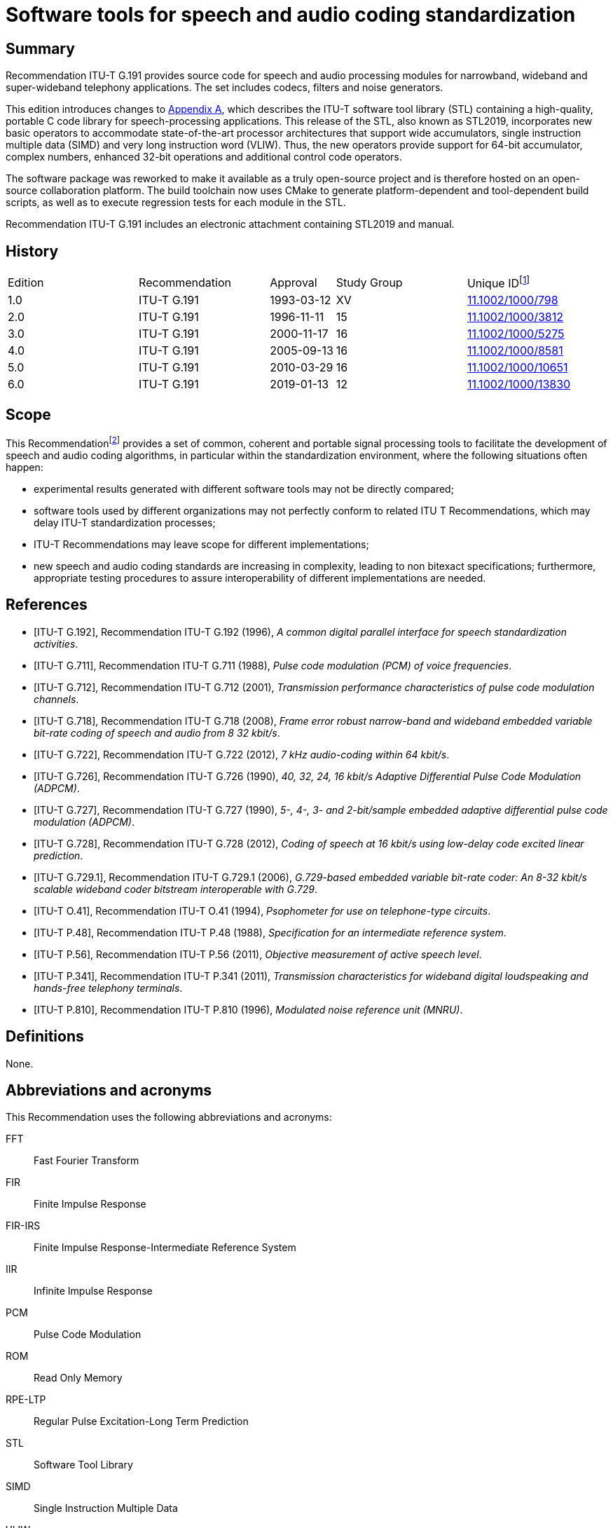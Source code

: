 = Software tools for speech and audio coding standardization
:bureau: T
:docnumber: G.191
:series: G: Transmission Systems and Media, Digital Systems and Networks
:series1: International telephone connections and circuits
:series2: Software tools for transmission systems
:published-date: 2019-01
:status: in-force
:doctype: recommendation
:keywords: DSP operators, filters, MNRU, open source, reverb, STL2019, G.711, G.722, G.726, G.728, sv56
:imagesdir: images
:docfile: G.191.adoc
:mn-document-class: itu
:mn-output-extensions: xml,html,doc,pdf,rxl
:local-cache-only:
:data-uri-image:
:section-refsig: Clause
:xrefstyle: short


[abstract]
== Summary
Recommendation ITU-T G.191 provides source code for speech and audio processing modules for narrowband, wideband and super-wideband telephony applications. The set includes codecs, filters and noise generators.

This edition introduces changes to <<annexA>>, which describes the ITU-T software tool library (STL) containing a high-quality, portable C code library for speech-processing applications. This release of the STL, also known as STL2019, incorporates new basic operators to accommodate state-of-the-art processor architectures that support wide accumulators, single instruction multiple data (SIMD) and very long instruction word (VLIW). Thus, the new operators provide support for 64-bit accumulator, complex numbers, enhanced 32-bit operations and additional control code operators.

The software package was reworked to make it available as a truly open-source project and is therefore hosted on an open-source collaboration platform. The build toolchain now uses CMake to generate platform-dependent and tool-dependent build scripts, as well as to execute regression tests for each module in the STL.

Recommendation ITU-T G.191 includes an electronic attachment containing STL2019 and manual.


[preface]
== History
[%unnumbered,cols="2,2,1,^2,^2"]
|===
^.^| Edition ^.^| Recommendation ^.^| Approval ^.^| Study Group ^.^|
Unique ID{blank}footnote:[To access the Recommendation, type the URL http://handle.itu.int/ in the address field of your web browser, followed by the Recommendation's unique ID. For example, http://handle.itu.int/11.1002/1000/11830-en[].]

^.^|1.0 <.<|ITU-T G.191 ^.^|1993-03-12 ^.^|XV <.<|link:http://handle.itu.int/11.1002/1000/798[11.1002/1000/798]

^.^|2.0 <.<|ITU-T G.191 ^.^|1996-11-11 ^.^|15 <.<|link:http://handle.itu.int/11.1002/1000/3812[11.1002/1000/3812]

^.^|3.0 <.<|ITU-T G.191 ^.^|2000-11-17 ^.^|16 <.<|link:http://handle.itu.int/11.1002/1000/5275[11.1002/1000/5275]

^.^|4.0 <.<|ITU-T G.191 ^.^|2005-09-13 ^.^|16 <.<|link:http://handle.itu.int/11.1002/1000/8581[11.1002/1000/8581]

^.^|5.0 <.<|ITU-T G.191 ^.^|2010-03-29 ^.^|16 <.<|link:http://handle.itu.int/11.1002/1000/10651[11.1002/1000/10651]

^.^|6.0 <.<|ITU-T G.191 ^.^|2019-01-13 ^.^|12 <.<|link:http://handle.itu.int/11.1002/1000/13830[11.1002/1000/13830]
|===


== Scope
This Recommendation{blank}footnote:[This Recommendation includes an electronic attachment containing STL2019 and manual.] provides a set of common, coherent and portable signal processing tools to facilitate the development of speech and audio coding algorithms, in particular within the standardization environment, where the following situations often happen:

* experimental results generated with different software tools may not be directly compared;
* software tools used by different organizations may not perfectly conform to related ITU T Recommendations, which may delay ITU-T standardization processes;
* ITU-T Recommendations may leave scope for different implementations;
* new speech and audio coding standards are increasing in complexity, leading to non bitexact specifications; furthermore, appropriate testing procedures to assure interoperability of different implementations are needed.


[bibliography]
== References

* [[[ITU-T_G.192,ITU-T G.192]]], Recommendation ITU-T G.192 (1996), _A common digital parallel interface for speech standardization activities_.

* [[[ITU-T_G.711,ITU-T G.711]]], Recommendation ITU-T G.711 (1988), _Pulse code modulation (PCM) of voice frequencies_.

* [[[ITU-T_G.712,ITU-T G.712]]], Recommendation ITU-T G.712 (2001), _Transmission performance characteristics of pulse code modulation channels_.

* [[[ITU-T_G.718,ITU-T G.718]]], Recommendation ITU-T G.718 (2008), _Frame error robust narrow-band and wideband embedded variable bit-rate coding of speech and audio from 8 32 kbit/s_.

* [[[ITU-T_G.722,ITU-T G.722]]], Recommendation ITU-T G.722 (2012), _7 kHz audio-coding within 64 kbit/s_.

* [[[ITU-T_G.726,ITU-T G.726]]], Recommendation ITU-T G.726 (1990), _40, 32, 24, 16 kbit/s Adaptive Differential Pulse Code Modulation (ADPCM)_.

* [[[ITU-T_G.727,ITU-T G.727]]], Recommendation ITU-T G.727 (1990), _5-, 4-, 3- and 2-bit/sample embedded adaptive differential pulse code modulation (ADPCM)_.

* [[[ITU-T_G.728,ITU-T G.728]]], Recommendation ITU-T G.728 (2012), _Coding of speech at 16 kbit/s using low-delay code excited linear prediction_.

* [[[ITU-T_G.729.1,ITU-T G.729.1]]], Recommendation ITU-T G.729.1 (2006), _G.729-based embedded variable bit-rate coder: An 8-32 kbit/s scalable wideband coder bitstream interoperable with G.729_.

* [[[ITU-T_O.41,ITU-T O.41]]], Recommendation ITU-T O.41 (1994), _Psophometer for use on telephone-type circuits_.

* [[[ITU-T_P.48,ITU-T P.48]]], Recommendation ITU-T P.48 (1988), _Specification for an intermediate reference system_.

* [[[ITU-T_P.56,ITU-T P.56]]], Recommendation ITU-T P.56 (2011), _Objective measurement of active speech level_.

* [[[ITU-T_P.341,ITU-T P.341]]], Recommendation ITU-T P.341 (2011), _Transmission characteristics for wideband digital loudspeaking and hands-free telephony terminals_.

* [[[ITU-T_P.810,ITU-T P.810]]], Recommendation ITU-T P.810 (1996), _Modulated noise reference unit (MNRU)_.



== Definitions
None.

== Abbreviations and acronyms
This Recommendation uses the following abbreviations and acronyms:

FFT:: Fast Fourier Transform
FIR:: Finite Impulse Response
FIR-IRS:: Finite Impulse Response-Intermediate Reference System
IIR:: Infinite Impulse Response
PCM:: Pulse Code Modulation
ROM:: Read Only Memory
RPE-LTP:: Regular Pulse Excitation-Long Term Prediction
STL:: Software Tool Library
SIMD:: Single Instruction Multiple Data
VLIW:: Very Long Instruction Word

== Conventions
None.

== Software tools
To clarify the use of the set of software tools arranged as a software tool library (STL), ITU-T makes the following recommendations:

. The software tools specified in <<annexA>> should be used as building modules of signal processing blocks to be used in the process of generation of ITU-T Recommendations, particularly those concerned with speech and audio coding algorithms.
. Some of the tools shall be used in procedures for the verification of interoperability of ITU T standards, mainly of speech and audio coding algorithms whose description is in terms of non-bitexact specifications.
. The use of these modules should be made strictly in accordance with the technical instructions of their attached documentation, and should respect the following terms.

The software tools are maintained on an open-source collaboration platform <<b-STLgit>>. The build toolchain is implemented using the CMake framework <<b-CMake>> to generate build scripts crafted for the target platform and to execute regression tests for each module in the STL.

== License and copyright
The modules in the ITU-T STL are free software; they can be redistributed or modified under the terms of <<annexB>>; this applies to any of the versions of the modules in the STL.

The STL has been carefully tested and it is believed that both the modules and the example programs on their usage conform to their description documents. Nevertheless, the ITU-T STL is provided "as is", in the hope that it will be useful, but without any warranty.

The STL is intended to help the scientific community to achieve new standards in telecommunications more efficiently, and for such must not be sold, entirely or in parts. The original developers, except where otherwise noted, retain ownership of their copyright, and allow their use under the terms and conditions of <<annexB>>.


[[annexA]]
[appendix,obligation=normative]
== List of software tools available
This annex contains a list with a short description of the software tools available in the ITU-T Software Tool Library (STL). The 2019 release is referred to in the associated documentation as STL2019. All the routines in the modules are written in C.

=== Example programs available
Associated header file: `ugstdemo.h`

The following programs are examples of the use of the modules.


`g711demo.c`:: on the use of the ITU T G.711 module.

`g726demo.c`:: on the use of the ITU T G.726 module.

`g727demo.c`:: on the use of the ITU T G.727 module

`g722demo.c`:: on the use of the ITU T G.722 module.

`g728enc.c`:: on the use of the ITU T G.728 floating-point encoder.

`g728dec.c`:: on the use of the ITU T G.728 floating-point decoder.

`g728fpenc.c`:: on the use of the ITU T G.728 fixed-point encoder.

`g728fpdec.c`:: on the use of the ITU T G.728 fixed-point decoder.

`rpedemo.c`:: on the use of the full-rate GSM 06.10 speech codec module.

`sv56demo.c`:: on the use of the speech voltmeter module, and also the gain/loss routine.

`eiddemo.c`:: on the use of the error insertion device for bit error insertion and frame erasure.

`eid-ev.c`:: on the use of the error insertion device for bit error insertion for layered bitstreams, which can be used to apply errors to individual layers in layered bitstreams, such as those specified in <<ITU-T_G.718>> or <<ITU-T_G.729.1>>.

`gen-patt.c`:: on the use of generating bit error pattern files for error insertion in serial bitstream encoded files that comply with <<ITU-T_G.192>>.

`gen_rate_profile.c`:: on the use of the fast switching rate profile generation tool.

`firdemo.c`:: on the use of the finite impulse response (FIR) high-quality low-pass and band-pass filters and of the finite impulse response-intermediate reference system (FIR-IRS) filters, associated with the rate change module.

`pcmdemo.c`:: on the use of the ITU T G.712 [standard pulse code modulation (PCM)] infinite impulse response (IIR) filters, associated with the rate change module.

`filter.c`:: on the use of both the IIR and the FIR filters available in the rate change module.

`mnrudemo.c`:: on the use of the narrow-band and wideband modulated noise reference unity (ITU T P.810) module.

`spdemo.c`:: on the use of the serialization and parallelization routines of the utility module.

`g711iplc.c`:: on the use of the packet loss concealment module of Appendix I of <<ITU-T_G.711>>.

`reverb.c`:: on the use of the reverberation module.

`truncate.c`:: on the use of the bitstream truncation module.

`freqresp.c`:: on the use of the frequency response computation tool.

`stereoop.c`:: on the use of stereo file operations.

NOTE: The module for the basic operators does not have a demo program, but it is supplemented by two tools: one to evaluate program read only memory (ROM) complexity for fixed-point code (`basop_cnt.c`), and another to evaluate complexity (including program ROM) of floating-point implementations (`flc_example.c`). Both reside in the basic operator module.


=== Rate change module with finite impulse response routines

[align=left]
Name: `firflt.c` +
Associated header file: `firflt.h` +
The functions included are as follows.

`delta_sm_16khz_init`:: initialize 16 kHz 1:1 Δ~SM~ weighting filter.

`hq_down_2_to_1_init`:: initialize 2:1 low-pass down-sampling filter.

`hq_down_3_to_1_init`:: initialize 3:1 low-pass down-sampling filter.

`hq_up_1_to_2_init`:: initialize 1:2 low-pass up-sampling filter.

`hq_up_1_to_3_init`:: initialize 1:3 low-pass up-sampling filter.

`irs_8khz_init`:: initialize 8-kHz ITU-T P.48 IRS weighting filter.

`irs_16khz_init`:: initialize 16-kHz ITU-T P.48 IRS weighting filter.

`linear_phase_pb_2_to_1_init`:: initialize 2:1 bandpass down-sampling filter.

`linear_phase_pb_1_to_2_init`:: initialize 1:2 bandpass up-sampling filter.

`linear_phase_pb_1_to_1_init`:: initialize 1:1 bandpass filter.

`mod_irs_16khz_init`:: initialize 16-kHz send-side modified IRS weighting filter.

`mod_irs_48khz_init`:: initialize 48-kHz send-side modified IRS weighting filter.

`psophometric_8khz_init`:: initialize 1:1 ITU T O.41 psophometric weighting filter.

`p341_16khz_init`:: initialize 1:1 ITU T P.341 send-part weighting filter for data sampled at 16 kHz.

`rx_mod_irs_16khz_init`:: initialize 16-kHz modified IRS receive-side weighting filter.

`rx_mod_irs_8khz_init`:: initialize 8-kHz modified IRS receive-side weighting filter.

`tia_irs_8khz_init`:: initialize 8-kHz IRS weighting filter using the TIA coefficients.

`ht_irs_16khz_init`:: initialize 16-kHz IRS weighting filter with a half-tilt inclination within the ITU T P.48 mask.
`msin_16khz_init`:: initialize mobile station weighting filter.
`bp5k_16khz_init`:: initialize 50-Hz to 5-kHz-bandpass filter (16 kHz sampling).
`bp100_5k_16khz_init`:: initialize a 100-Hz to 5-kHz-bandpass filter (16-kHz sampling).
`bp14k_32khz_init`:: initialize a 50-Hz to 14-kHz-bandpass filter (32-kHz sampling).
`bp20k_48khz_init`:: initialize a 20-Hz to 20-kHz-bandpass filter (48-kHz sampling).
`LP1p5_48kHz_init`:: initialize a low-pass filter with a cut-off frequency of 1.5 kHz (48-kHz sampling).
`LP35_48kHz_init`:: initialize a low-pass filter with a cut-off frequency of 3.5 kHz (48-kHz sampling).
`LP7_48kHz_init`:: initialize a low-pass filter with a cut-off frequency of 7 kHz (48-kHz sampling).
`LP10_48kHz_init`:: initialize a low-pass filter with a cut-off frequency of 10 kHz (48-kHz sampling).
`LP12_48kHz_init`:: initialize a low-pass filter with a cut-off frequency of 12 kHz at (48-kHz sampling).
`LP14_48kHz_init`:: initialize a low-pass filter with a cut-off frequency of 14 kHz at 48-kHz sampling).
`LP20_48kHz_init`:: initialize a low-pass filter with a cut-off frequency of 20 kHz (48-kHz sampling).
`hq_kernel`:: FIR filtering function.
`hq_reset`:: clear state variables.
`hq_free`:: deallocate FIR-filter memory.

=== Rate change module with infinite impulse response routines

[align=left]
Name: `iirflt.c` +
Associated header file: `iirflt.h` +
The functions included are as follows.

`stdpcm_kernel`:: parallel-form IIR kernel filtering routine.
`stdpcm_16khz_init`:: initialization of a parallel-form IIR standard PCM filter for input and output data at 16 kHz.
`stdpcm_1_to_2_init`:: as "stdpcm_16khz_init( )", but needs input with sampling frequency of 8 kHz and returns data at 16 kHz.
`stdpcm_2_to_1_init`:: as "stdpcm_16khz_init( )", but needs input with sampling frequency of 16 kHz and returns data at 8 kHz.
`stdpcm_reset`:: clear state variables (needed only if another signal should be processed with the same filter) for a parallel-form structure.
`stdpcm_free`:: deallocate filter memory for a parallel-form state variable structure.
`cascade_iir_kernel`:: cascade-form IIR filtering routine.
`iir_G712_8khz`:: initialization of a cascade-form IIR standard PCM filter for data sampled at 8 kHz.
`iir_irs_8khz_init`:: initialization of a cascade-form IIR ITU-T P.48 IRS filter for data sampled at 8 kHz.
`iir_casc_1p_3_to_1_init`:: initialization of a cascade-form IIR low-pass filter for asynchronization filtering of data and downsampling by a factor of 3:1.
`iir_casc_1p_1_to_3_init`:: initialization of a cascade-form IIR low-pass filter for asynchronization filtering of data and upsampling by a factor of 3:1.
`cascade_iir_reset`:: clear state variables (needed only if another signal should be processed with the same filter) for a cascade-form structure.
`cascade_iir_free`:: deallocate filter memory for a cascade-form state variable structure.
`direct_iir_kernel`:: direct-form IIR filtering routine.
`iir_dir_dc_removal_init`:: Initialize a direct-form IIR filter structure for a 1:1 DC removal filtering.
`direct_reset`:: clear state variables (needed only if another signal should be processed with the same filter) for a direct-form structure.
`direct_iir_free`:: deallocate filter memory for a direct-form state variable structure.


=== Error insertion module

[align=left]
Name: `eid.c` +
Associated header file: `eid.h` +
The functions included are as follows.

`1_eid`:: initializes the error pattern generator (for single-bit errors, burst bit-errors or single frame erasures).
`open_burst_eid`:: initializes the burst frame erasure pattern generator.
`reset_burst_eid`:: reinitializes the burst frame erasure pattern generator.
`BER_generator`:: generates a bit error sequence with properties defined by "open_eid".
`FER_generator_random`:: generates a random frame erasure sequence with properties, defined by "open_eid".
`FER_generator_burst`:: generates a burst frame erasure sequence with properties, defined by "open_burst_eid".
`BER_insertion`:: modifies the input data bits according to the error pattern, stored in a buffer.
`FER_module`:: frame erasure module.
`close_eid`:: frees memory allocated to the EID state variable buffer.

=== ITU-T G.711 module

[align=left]
Name: `g711.c` +
Associated header file: `g711.h` +
The functions included are as follows.

`alaw_compress`:: compands one vector of linear PCM samples to A-law; uses 13 most significant bits (MSBs) from input and 8 least significant bits (LSBs) on output.
`alaw_expand`:: expands one vector of A-law samples to linear PCM; uses 8 LSBs from input and 13 MSBs on output.
`ulaw_compress`:: compands one vector of linear PCM samples to µ-law; uses 14 MSBs from input and 8 LSBs on output.
`ulaw_expand`:: expands one vector of µ-law samples to linear PCM; uses 8 LSBs from input and 14 MSBs on output.


=== Packet loss concealment module of Appendix I of [ITU-T G.711]

[align=left]
Name: `lowcfe.c` +
Associated header file: `lowcfe.h` +
The functions included are as follows.

`g711plc_construct`:: LowcFE Constructor.
`g711plc_dofe`:: generate the synthetic signal.
`g711plc_addtohistory`:: a good frame was received and decoded, add the frame to history buffer.

=== ITU-T G.726 module

[align=left]
Name: `g726.c` +
Associated header file: `g726.h` +
The functions included are as follows.

`G726_encode`:: ITU T G.726 encoder at 40, 32, 24 and 16 kbit/s.
`G726_decode`:: ITU T G.726 decoder at 40, 32, 24 and 16 kbit/s.

=== Modulated noise reference unit module

[align=left]
Name: `mnru.c` +
Associated header file: `mnru.h` +
The functions included are as follows.

`MNRU_process`:: module for addition of modulated noise to a vector of samples, according to <<ITU-T_P.810>>, for both the narrow- and wideband models.

=== Speech voltmeter module

[align=left]
Name: `sv-p56.c` +
Associated header file: `sv-p56.h` +
The functions included are as follows.

`init_speech_voltmeter`:: initializes a speech voltmeter state variable.
`speech_voltmeter`:: measurement of the active speech level of data in a buffer according to <<ITU-T_P.56>>.

=== Module with Users' Group on Software Tools utilities

[align=left]
Name: `ugst-utl.c` +
Associated header file: `ugst-utl.h` +
The functions included are as follows.

`scale`:: gain/loss insertion algorithm.
`sh2fl_16bit`:: conversion of two's complement, 16-bit integer to floating point.
`sh2fl_15bit`:: conversion of two's complement, 15-bit integer to floating point.
`sh2fl_14bit`:: conversion of two's complement, 14-bit integer to floating point.
`sh2fl_13bit`:: conversion of two's complement, 13-bit integer to floating point.
`sh2fl_12bit`:: conversion of two's complement, 12-bit integer to floating point.
`sh2fl`:: generic function for conversion from integer to floating point.
`sh2fl_alt`:: alternate (faster) implementation of sh2fl, with compulsory range conversion.
`fl2sh_16bit`:: conversion of floating point data to two's complement, 16-bit integer.
`fl2sh_15bit`:: conversion of floating point data to two's complement, 15-bit integer.
`fl2sh_14bit`:: conversion of floating point data to two's complement, 14-bit integer.
`fl2sh_13bit`:: conversion of floating point data to two's complement, 13-bit integer.
`fl2sh_12bit`:: conversion of floating point data to two's complement, 12-bit integer.
`fl2sh`:: generic function for conversion from floating point to integer.
`serialize_left_justified`:: serialization for left-justified data.
`serialize_right_justified`:: serialization for right-justified data.
`parallelize_left_justified`:: parallelization for left-justified data.
`parallelize_right_justified`:: parallelization for right-justified data.

=== ITU-T G.722 module

[align=left]
Name: `g722.c` +
Associated header file: `g722.h` +
The functions included are as follows.

`G722_encode`:: ITU T G.722 wideband speech encoder at 64 kbit/s.
`G722_decode`:: ITU T G.722 wideband speech decoder at 64, 56 and 48 kbit/s.
`g722_reset_encoder`:: initialization of the ITU T G.722 encoder state variable.
`g722_reset_decoder`:: initialization of the ITU T G.722 decoder state variable.

=== RPE-LTP module

[align=left]
Name: `rpeltp.c` +
Associated header file: `rpeltp.h` +
The functions included are as follows.

`rpeltp_encode`:: GSM 06.10 full-rate regular pulse excitation-long term prediction (RPE-LTP) speech encoder at 13 kbit/s.
`rpeltp_decode`:: GSM 06.10 full-rate RPE-LTP speech decoder at 13 kbit/s.
`rpeltp_init`:: initialize memory for the RPE-LTP state variables.
`rpeltp_delete`:: release memory previously allocated for the RPE-LTP state variables.

=== ITU-T G.727 module

[align=left]
Name: `g727.c` +
Associated header file: `g727.h` +
The functions included are as follows.

`G727_encode`:: ITU T G.727 encoder at 40, 32, 24 and 16 kbit/s.
`G727_decode`:: ITU T G.727 decoder at 40, 32, 24 and 16 kbit/s.


=== Basic operators

==== Basic operators that use 16-bit registers/accumulators

[align=left]
Name: `basop32.c`, `enh1632.c` +
Associated header file: `stl.h`, `basop32.h`, `enh1632.h`

Variable definitions:

* v1, v2: 16-bit variables

[align=left]
`add(v1, v2)`:: Performs the addition (v1+v2) with overflow control and saturation; the 16-bit result is set at +32767 when overflow occurs or at -32768 when underflow occurs.
`sub(v1, v2)`:: Performs the subtraction (v1-v2) with overflow control and saturation; the 16-bit result is set at +32767 when overflow occurs or at -32768 when underflow occurs.
`abs_s(v1)`:: Absolute value of v1. If v1 is -32768, returns 32767.
`shl(v1, v2)`:: Arithmetically shifts the 16-bit input v1 left by v2 positions. Zero fills the v2 LSB of the result. If v2 is negative, arithmetically shifts v1 right by -v2 with sign extension. Saturates the result in case of underflows or overflows.
`shr(v1, v2)`:: Arithmetically shifts the 16-bit input v1 right v2 positions with sign extension. If v2 is negative, arithmetically shifts v1 left by -v2 and zero fills the -v2 LSB of the result:
+
--
[align=left]
`shr(v1, v2) = shl(v1, -v2)` +
Saturates the result in case of underflows or overflows.
--
`negate(v1)`:: Negates v1 with saturation, saturate in the case when input is -32768:
+
`negate(v1) = sub(0, v1)`
`s_max(v1, v2)`:: Compares two 16-bit variables v1 and v2 and returns the maximum value.
`s_min(v1, v2)`:: Compares two 16-bit variables v1 and v2 and returns the minimum value.
`norm_s(v1)`:: Produces the number of left shifts needed to normalize the 16-bit variable v1 for positive values on the interval with minimum of 16384 and maximum 32767, and for negative values on the interval with minimum of -32768 and maximum of -16384; in order to normalize the result, the following operation must be done: 
+
`norm_v1 = shl(v1, norm_s(v1))`

==== Basic operators that use 32-bit registers/accumulators

[align=left]
Name: `basop32.c`, `enh1632.c` +
Associated header file: `stl.h`, `basop32.h`, `enh1632.h`

Variable definitions:

* v1, v2, v3_l: 16-bit variables
* L_v1, L_v2, L_v3, L_v3_l, L_v3_h: 32-bit variables

[align=left]
`L_add(L_v1, L_v2)`:: 32-bit addition of the two 32-bit variables (L_v1+L_v2) with overflow control and saturation; the result is set at +2147483647 when overflow occurs or at -2147483648 when underflow occurs.
`L_sub(L_v1, L_v2)`:: 32-bit subtraction of the two 32-bit variables (L_v1-L_v2) with overflow control and saturation; the result is set at +2147483647 when overflow occurs or at
-2147483648 when underflow occurs.
`L_abs(L_v1)`:: Absolute value of L_v1, with L_abs(-2147483648) = 2147483647.
`L_shl(L_v1, v2)`:: Arithmetically shifts the 32-bit input L_v1 left v2 positions. Zero fills the v2 LSB of the result. If v2 is negative, arithmetically shifts L_v1 right by -v2 with sign extension. Saturates the result in case of underflows or overflows.
`L_shr(L_v1, v2)`:: Arithmetically shifts the 32-bit input L_v1 right v2 positions with sign extension. If v2 is negative, arithmetically shifts L_v1 left by -v2 and zero fills the
-v2 LSB of the result. Saturates the result in case of underflows or overflows.
`L_negate(L_v1)`:: Negates the 32-bit L_v1 with saturation, saturate in the case where input is -2147483648.
`L_max(L_v1, L_v2)`:: Compares two 32-bit variables L_v1 and L_v2 and returns the maximum value.
`L_min(L_v1, L_v2)`:: Compares two 32-bit variables L_v1 and L_v2 and returns the minimum value.
`norm_l(L_v1)`:: Produces the number of left shifts needed to normalize the 32-bit variable L_v1 for positive values on the interval with minimum of 1073741824 and maximum 2147483647, and for negative values on the interval with minimum of -2147483648 and maximum of -1073741824; in order to normalize the result, the following operation must be done: 
+
`L_norm_v1 = L_shl(L_v1, norm_l(L_v1))`
`L_mult(v1, v2)`:: L_mult implements the 32-bit result of the multiplication of v1 times v2 with one shift left, i.e.,
+
--
[align=left]
`L_mult(v1, v2) = L_shl((v1 * v2), 1)` +
Note that L_mult(-32768,-32768) = 2147483647.
--
`L_mult0(v1, v2)`:: L_mult0 implements the 32-bit result of the multiplication of v1 times v2 without left shift, i.e., 
+
`L_mult(v1, v2) = (v1 * v2)`
`mult(v1, v2)`:: Performs the multiplication of v1 by v2 and gives a 16-bit result which is scaled, i.e.,
+
--
[align=left]
`mult(v1, v2) = extract_l(L_shr((v1 times v2), 15) )` +
Note that mult(-32768,-32768) = 32767.
--
`mult_r(v1, v2)`:: Same as mult() but with rounding, i.e.,
+
--
[align=left]
`mult_r(v1, v2) = extract_l(L_shr(((v1 * v2) + 16384), 15) )` +
and +
`mult_r(-32768, -32768) = 32767.`
--
`L_mac(L_v3, v1, v2)`:: Multiplies v1 by v2 and shifts the result left by 1. Adds the 32-bit result to L_v3 with saturation, returns a 32-bit result:
+
`L_mac(L_v3, v1, v2) = L_add(L_v3, L_mult(v1, v2))`
`L_mac0(L_v3, v1, v2)`:: Multiplies v1 by v2 without left shift. Adds the 32-bit result to L_v3 with saturation, returning a 32-bit result:
+
`L_mac(L_v3, v1, v2) = L_add(vL_v3, L_mult0(vv1, v2))`
`L_macNs(L_v3, v1, v2)`:: Multiplies v1 by v2 and shifts the result left by 1. Adds the 32-bit result to L_v3 without saturation, returns a 32-bit result. Generates carry and overflow values:
+
`L_macNs(L_v3, v1, v2) = L_add_c(L_v3, L_mult(v1, v2))`
`mac_r(L_v3, v1, v2)`:: Multiplies v1 by v2 and shifts the result left by 1. Adds the 32-bit result to L_v3 with saturation. Rounds the 16 least significant bits of the result into the 16 most significant bits with saturation and shifts the result right by 16. Returns a 16 bit result. 
+
`mac_r(L_v3, v1, v2) = round(L_mac(L_v3, v1, v2)) = extract_h(L_add(L_add(L_v3, L_mult(v1, v2)), 32768))`
`L_msu(L_v3, v1, v2)`:: Multiplies v1 by v2 and shifts the result left by 1. Subtracts the 32-bit result from L_v3 with saturation, returns a 32-bit result:
+
`L_msu(L_v3, v1, v2) = L_sub(L_v3, L_mult(v1, v2))`
`L_msu0(L_v3, v1, v2)`:: Multiplies v1 by v2 without left shift. Subtracts the 32-bit result from L_v3 with saturation, returning a 32-bit result:
+
`L_msu(L_v3, v1, v2) = L_sub(L_v3, L_mult0(v1, v2))`
`L_msuNs(L_v3, v1, v2)`:: Multiplies v1 by v2 and shifts the result left by 1. Subtracts the 32-bit result from L_v3 without saturation, returns a 32 bit result. Generates carry and overflow values:
+
`L_msuNs(L_v3, v1, v2) = L_sub_c(L_v3, L_mult(v1, v2))`
`msu_r(L_v3, v1, v2)`:: Multiplies v1 by v2 and shifts the result left by 1. Subtracts the 32-bit result from L_v3 with saturation. Rounds the 16 least significant bits of the result into the 16 bits with saturation and shifts the result right by 16. Returns a 16-bit result.
+
`msu_r(L_v3, v1, v2) = round(L_msu(L_v3, v1, v2)) = extract_h(L_add(L_sub(L_v3, L_mult(v1, v2)), 32768))`
`s_and(v1, v2)`:: Performs a bit wise AND between the two 16-bit variables v1 and v2.
`s_or(v1, v2)`:: Performs a bit wise OR between the two 16-bit variables v1 and v2.
`s_xor(v1, v2)`:: Performs a bit wise XOR between the two 16-bit variables v1 and v2.
`lshl(v1, v2)`:: Logically shifts left the 16-bit variable v1 by v2 positions:
+
--
[align=left]
if v2 is negative, v1 is shifted to the least significant bits by (-v2) positions with insertion of 0 at the most significant bit. +
if v2 is positive, v1 is shifted to the most significant bits by (v2) positions without saturation control.
--
`lshr(v1, v2)`:: Logically shifts right the 16-bit variable v1 by v2 positions:
+
--
[align=left]
if v2 is positive, v1 is shifted to the least significant bits by (v2) positions with insertion of 0 at the most significant bit. +
if v2 is negative, v1 is shifted to the most significant bits by (-v2) positions without saturation control.
--
`L_and(L_v1, L_v2)`:: Performs a bit wise AND between the two 32-bit variables L_v1 and L_v2.
`L_or(L_v1, L_v2)`:: Performs a bit wise OR between the two 32-bit variables L_v1 and L_v2.
`L_xor(L_v1, L_v2)`:: Performs a bit wise XOR between the two 32-bit variables L_v1 and L_v2.
`L_lshl(L_v1, v2)`:: Logically shifts left the 32-bit variable L_v1 by v2 positions:
+
--
[align=left]
if v2 is negative, L_v1 is shifted to the least significant bits by (-v2) positions with insertion of 0 at the most significant bit. +
if v2 is positive, L_v1 is shifted to the most significant bits by (v2) positions without saturation control.
--
`L_lshr(L_v1, v2)`:: Logically shifts right the 32-bit variable L_v1 by v2 positions:
+
--
[align=left]
if v2 is positive, L_v1 is shifted to the least significant bits by (v2) positions with insertion of 0 at the most significant bit. +
if v2 is negative, L_v1 is shifted to the most significant bits by (-v2) positions without saturation control.
--
`extract_h(L_v1)`:: Returns the 16 most significant bits of L_v1.
`extract_l(L_v1)`:: Returns the 16 least significant bits of L_v1.
`round(L_v1)`:: Rounds the lower 16 bits of the 32-bit input number into the most significant 16 bits with saturation. Shifts the resulting bits right by 16 and returns the 16-bit number:
+
`round(L_v1) = extract_h(L_add(L_v1, 32768))`
`L_deposit_h(v1)`:: Deposits the 16-bit v1 into the 16-bit most significant bits of the 32 bit output. The 16 least significant bits of the output are zeroed.
`L_deposit_l(v1)`:: Deposits the 16-bit v1 into the 16-bit least significant bits of the 32 bit output. The 16 most significant bits of the output are sign extended.
`L_add_c(L_v1, L_v2)`:: Performs the 32-bit addition with carry. No saturation. Generates carry and overflow values. The carry and overflow values are binary variables which can be tested and assigned values.
`L_sub_c(L_v1, L_v2)`:: Performs the 32-bit subtraction with carry (borrow). Generates carry (borrow) and overflow values. No saturation. The carry and overflow values are binary variables which can be tested and assigned values.
`shr_r(v1, v2)`:: Same as shr(v1, v2) but with rounding. Saturates the result in case of underflows or overflows.
+
--
[align=left]
`if v2 is strictly greater than zero, then` +
`if (sub(shl(shr(v1,v2), 1), shr(v1, sub(v2, 1))) == 0)` +
`then shr_r(v1, v2) = shr(v1, v2)` +
`else shr_r(v1, v2) = add(shr(v1, v2), 1)` +
On the other hand, if v2 is lower than or equal to zero, then +
`shr_r(v1, v2) = shr(v1, v2)`
--
`shl_r(v1, v2)`:: Same as shl(v1, v2) but with rounding. Saturates the result in case of underflows or overflows:
+
--
[align=left]
`shl_r(v1, v2) = shr_r(v1, -v2)` +
In the previous version of the STL-basic operators, this operator is called shift_r(v1, v2); both names can be used.
--
`L_shr_r(L_v1, v2)`:: Same as L_shr(v1, v2) but with rounding. Saturates the result in case of underflows or overflows:
+
--
[align=left]
`if v2 is strictly greater than zero, then` +
`if(L_sub(L_shl(L_shr(L_v1, v2), 1), L_shr(L_v1, sub(v2, 1)))) == 0` +
`then L_shr_r(L_v1, v2) = L_shr(L_v1, v2)` +
`else L_shr_r(L_v1, v2) = L_add(L_shr(L_v1, v2), 1)` +
On the other hand, +
`if v2 is less than or equal to zero, then` +
`L_shr_r( L_v1, v2) = L_shr( L_v1, v2)`
--
`L_shl_r(L_v1, v2)`:: Same as L_shl(L_v1, v2) but with rounding. Saturates the result in case of underflows or overflows.
+
--
[align=left]
`L_shift_r(L_v1, v2) = L_shr_r(L_v1, -v2)` +
In the previous version of the STL-basic operators, this operator is called L_shift_r(L_v1, v2); both names can be used.
--
`i_mult(v1, v2)`:: Multiplies two 16-bit variables v1 and v2 returning a 16 bit value with overflow control.
`rotl(v1, v2, *v3)`:: Rotates the 16-bit variable v1 by 1 bit to the most significant bits. Bit 0 of v2 is copied to the least significant bit of the result before it is returned. The most significant bit of v1 is copied to the bit 0 of v3 variable.
`rotr(v1, v2, *v3)`:: Rotates the 16-bit variable v1 by 1 bit to the least significant bits. Bit 0 of v2 is copied to the most significant bit of the result before it is returned. The least significant bit of v1 is copied to the bit 0 of v3 variable.
`L_rotl(L_v1, v2, *v3)`:: Rotates the 32-bit variable L_v1 by 1 bit to the most significant bits. Bit 0 of v2 is copied to the least significant bit of the result before it is returned. The most significant bit of L_v1 is copied to the bit 0 of v3 variable.
`L_rotr(L_v1, v2, *v3)`:: Rotates the 32-bit variable L_v1 by 1 bit to the least significant bits. Bit 0 of v2 is copied to the most significant bit of the result before it is returned. The least significant bit of L_v1 is copied to the bit 0 of v3 variable.
`L_sat(L_v1)`:: Long (32-bit) L_v1 is set to 2147483647 if an overflow occurred, or -2147483648 if an underflow occurred, on the most recent L_add_c(), L_sub_c(), L_macNs() or L_msuNs() operations. The carry and overflow values are binary variables which can be tested and assigned values.
`L_mls(L_v1, v2)`:: Performs a multiplication of a 32-bit variable L_v1 by a 16 bit variable v2, returning a 32-bit value.
`div_s(v1, v2)`:: Produces a result which is the fractional integer division of v1 by v2. Values in v1 and v2 must be positive and v2 must be greater than or equal to v1. The result is positive (leading bit equal to 0) and truncated to 16 bits. If v1 equals v2, then div(v1, v2) = 32767.
`div_l(L_v1, v2)`:: Produces a result which is the fractional integer division of a positive 32-bit variable L_v1 by a positive 16-bit variable v2. The result is positive (leading bit equal to 0) and truncated to 16 bits.
`Mpy_32_16_ss(L_v1, v2, *L_v3_h, *v3_l)`:: Multiplies the 2 signed values L_v1 (32-bit) and v2 (16-bit) with saturation control on 48 bits.
+
--
[align=left]
The operation is performed in fractional mode: +
When L_v1 is in 1Q31 format, and v2 is in 1Q15 format, the result is produced in 1Q47 format: L_v3_h bears the 32 most significant bits while v3_l bears the 16 least significant bits.
--
`Mpy_32_32_ss(L_v1, L_v2, *L_v3_h, *L_v3_l)`:: Multiplies the 2 signed 32-bit values L_v1 and L_v2 with saturation control on 64 bits.
+
--
[align=left]
The operation is performed in fractional mode: +
When L_v1 and L_v2 are in 1Q31 format, the result is produced in 1Q63 format: L_v3_h bears the 32 most significant bits while L_v3_l bears the 32 least significant bits.
--

==== Basic operators for unsigned data types

[align=left]
Name: `enhUL32.c` +
Associated header file: `stl.h`, `enhUL32.h`

Variable definitions:

* U_var1, U_varout_l: 16-bit unsigned variables
* UL_var1, UL_var2, var1, UL_varout_h, UL_varout_l: 32-bit unsigned variables

[align=left]
`UL_addNs(UL_var1, UL_var2, *var1)`:: Adds the two unsigned 32-bit variables UL_var1 and UL_var2 with overflow control, but without saturation. Returns 32-bit unsigned result. var1 Is set to 1 if wrap around occurred, otherwise 0.
`UL_subNs(UL_var1, UL_var2, *var1)`:: Subtracts the 32-bit unsigned variable UL_var2 from the 32-bit unsigned variable UL_var1 with overflow control, but without saturation. Returns 32-bit unsigned result. var1 Is set to 1 if wrap around (to "negative") occurred, otherwise 0.
`norm_ul (UL_var1)`:: Produces the number of left shifts needed to normalize the 32-bit unsigned variable UL_var1 for positive values on the interval with minimum of 0 and maximum of 0xffffffff. If UL_var1 contains 0, return 0.
`UL_Mpy_32_32(UL_var1, UL_var2)`:: Multiplies the two unsigned values UL_var1 and UL_var2 and returns the lower 32 bits, without saturation control.
+
--
[align=left]
UL_var1 and UL_var2 are supposed to be in Q32 format.
The result is produced in Q64 format, the 32 LS bits.
Operates like a regular 32x32-bit unsigned int multiplication in ANSI-C.
--
`Mpy_32_32_uu(UL_var1, UL_var2, *UL_varout_h, *UL_varout_l)`:: Multiplies the two unsigned 32-bit variables UL_var1 and UL_var2.
+
--
[align=left]
The operation is performed in fractional mode. +
UL_var1 and UL_var2 are supposed to be in Q32 format. +
The result is produced in Q64 format: UL_varout_h points to the 32 MS bits while UL_varout_l points to the 32 LS bits.
--
`Mpy_32_16_uu(UL_var1, U_var1, *UL_varout_h, *U_varout_l)`:: Multiplies the unsigned 32-bit variable UL_var1 with the unsigned 16-bit variable U_var1.
+
--
[align=left]
The operation is performed in fractional mode: +
UL_var1 is supposed to be in Q32 format. +
U_var1 is supposed to be in Q16 format. +
The result is produced in Q48 format: UL_varout_h points to the 32 MS bits while U_varout_l points to the 16 LS bits.
--
`UL_deposit_l(U_var1)`:: Deposit the 16-bit U_var1 into the 16 LS bits of the 32-bit output. The 16 MS bits of the output are not sign extended.


==== Basic operators that use 40-bit registers/accumulators

[align=left]
Name: `enh40.c` +
Associated header file: `stl.h`, `enh40.h`

Variable definitions:

* v1, v2, v3: 16-bit variables
* L_v1: 32-bit variables
* L40_v1, L40_v2: 40-bit variables

[align=left]
`L40_add(L40_v1, L40_v2)`:: Adds the two 40-bit variables L40_v1 and L40_v2 without saturation control on 40 bits. Any detected overflow on 40 bits will exit execution.
`L40_sub(L40_v1, L40_v2)`:: Subtracts the two 40-bit variables L40_v2 from L40_v1 without saturation control on 40 bits. Any detected overflow on 40 bits will exit execution.
`L40_abs(L40_v1)`:: Returns the absolute value of the 40-bit variable L40_v1 without saturation control on 40 bits. Any detected overflow on 40 bits will exit execution.
`L40_shl(L40_v1, v2)`:: Arithmetically shifts left the 40-bit variable L40_v1 by v2 positions:
+
--
[align=left]
if v2 is negative, L40_v1 is shifted to the least significant bits by (-v2) positions with extension of the sign bit. +
if v2 is positive, L40_v1 is shifted to the most significant bits by (v2) positions without saturation control on 40 bits. Any detected overflow on 40 bits will exit execution.
--
`L40_shr(L40_v1, v2)`:: Arithmetically shifts right the 40-bit variable L40_v1 by v2 positions:
+
--
[align=left]
if v2 is positive, L40_v1 is shifted to the least significant bits by (v2) positions with extension of the sign bit.
if v2 is negative, L40_v1 is shifted to the most significant bits by (-v2) positions without saturation control on 40 bits. Any detected overflow on 40 bits will exit execution.
--
`L40_negate(L40_v1)`:: Negates the 40-bit variable L40_v1 without saturation control on 40 bits. Any detected overflow on 40 bits will exit execution.
`L40_max(L40_v1, L40_v2)`:: Compares two 40-bit variables L40_v1 and L40_v2 and returns the maximum value.
`L40_min(L40_v1, L40_v2)`:: Compares two 40-bit variables L40_v1 and L40_v2 and returns the minimum value.
`norm_L40(L40_v1)`:: Produces the number of left shifts needed to normalize the 40-bit variable L40_v1 for positive values on the interval with minimum of 1073741824 and maximum 2147483647, and for negative values on the interval with minimum of -2147483648 and maximum of -1073741824; in order to normalize the result, the following operation must be done:
+
`L40_norm_v1 = L40_shl(L40_v1, norm_L40(L40_v1))`
`L40_mult(v1, v2)`:: Multiplies the 2 signed 16-bit variables v1 and v2 without saturation control on 40 bits. Any detected overflow on 40 bits will exit execution.
+
--
[align=left]
The operation is performed in fractional mode: +
v1 and v2 are supposed to be in 1Q15 format. +
The result is produced in 9Q31 format.
--
`L40_mac(L40_v1, v2, v3)`:: Equivalent to:
+
`L40_add(L40_v1, L40_mult(v2, v3))`
`L40_msu(L40_v1, v2, v3)`:: Equivalent to:
+
`L40_sub(L40_v1, L40_mult(v2, v3))`
`L40_lshl(L40_v1, v2)`:: Logically shifts left the 40-bit variable L40_v1 by v2 positions:
+
--
[align=left]
if v2 is negative, L40_v1 is shifted to the least significant bits by (-v2) positions with insertion of 0 at the most significant bit. +
if v2 is positive, L40_v1 is shifted to the most significant bits by (v2) positions without saturation control.
--
`L40_lshr(L40_v1, v2)`:: Logically shifts right the 40-bit variable L40_v1 by v2 positions:
+
--
[align=left]
if v2 is positive, L40_v1 is shifted to the least significant bits by (v2) positions with insertion of 0 at the most significant bit. +
if v2 is negative, L40_v1 is shifted to the most significant bits by (-v2) positions without saturation control.
--
`Extract40_H(L40_v1)`:: Returns the bits [31..16] of L40_v1.
`Extract40_L(L40_v1)`:: Returns the bits [15..00] of L40_v1.
`round40(L40_v1)`:: Equivalent to:
+
`extract_h(L_saturate40(L40_round(L40_v1)))`
`L_Extract40(L40_v1)`:: Returns the bits [31..00] of L40_v1.
`L_saturate40(L40_v1)`:: If L40_v1 is greater than 2147483647,returns 2147483647.
+
--
[align=left]
If L40_v1 is lower than -2147483648,returns -2147483648. +
If not, equivalent to: `L_Extract40(L40_v1)`
--
`L40_deposit_h(v1)`:: Deposits the 16-bit variable v1 in the bits [31..16] of the return value: the return value bits [15..0] are set to 0 and the bits [39..32] sign extend v1 sign bit.
`L40_deposit_l(v1)`:: Deposits the 16-bit variable v1 in the bits [15..0] of the return value: the return value bits [39..16] sign extend v1 sign bit.
`L40_deposit32(L_v1)`:: Deposits the 32-bit variable L_v1 in the bits [31..0] of the return value: the return value bits [39..32] sign extend L_v1 sign bit.
`L40_round(L40_v1)`:: Performs a rounding to the infinite on the 40-bit variable L40_v1. 32768 is added to L40_v1 without saturation control on 40 bits. Any detected overflow on 40 bits will exit execution. The end-result 16 LSB are cleared to 0.
`mac_r40(L40_v1, v2, v3)`:: Equivalent to:
+
`round40(L40_mac(L40_v1, v2, v3))`
`msu_r40(L40_v1, v2, v3)`:: Equivalent to:
+
`round40(L40_msu(L40_v1, v2, v3))`
`L40_shr_r(L40_v1, v2)`:: Arithmetically shifts the 40-bit variable L40_v1 by v2 positions to the least significant bits and rounds the result.
+
--
[align=left]
It is equivalent to L40_shr(L40_v1, v2) except that if v2 is positive and the last shifted out bit is 1, then the shifted result is incremented by 1 without saturation control on 40 bits. +
Any detected overflow on 40 bits will exit execution.
--
`L40_shl_r(L40_v1, v2)`:: Arithmetically shifts the 40-bit variable L40_v1 by v2 positions to the most significant bits and rounds the result.
+
It is equivalent to L40_shl(L40_v1, v2) except if v2 is negative. In this case, it does the same as L40_shr_r(L40_v1, (-v2)).
`L40_set(L40_v1)`:: Assigns a 40-bit constant to the returned 40-bit variable.

==== Basic operators that use 64-bit registers/accumulators

[align=left]
Name: `enh64.c` +
Associated header file: `enh64.h`, `stl.h`

Variable definitions:

* var1, var2: 16-bit variables
* L_var1, L_var2: 32-bit variables
* W_var, W_var1, W_var2, W_acc: 64-bit variables

[align=left]
`W_add_nosat(W_var1, W_var2)`:: Adds the two 64-bit variables W_var1 and W_var2 without saturation control on 64 bits.
`W_sub_nosat(W_var1, W_var2)`:: Subtracts the two 64-bit variables W_var1 and W_var2 without saturation control on 64 bits.
`W_shl(W_var1, var2)`:: Arithmetically shifts left the 64-bit variable W_var1 by var2 positions:
+
--
[align=left]
if var2 is negative, W_var1 is shifted to the least significant bits by (-var2) positions with extension of the sign bit; +
if var2 is positive, W_var1 is shifted to the most significant bits by (var2) positions with saturation control on 64 bits.
--
`W_shl_nosat(W_var1, var2)`:: Arithmetically shifts left the 64-bit variable W_var1 by var2 positions:
+
--
[align=left]
if var2 is negative, W_var1 is shifted to the least significant bits by (-var2) positions with extension of the sign bit; +
if var2 is positive, W_var1 is shifted to the most significant bits by (var2) positions without saturation control on 64 bits.
--
`W_shr(W_var1, var2)`:: Arithmetically shifts right the 64-bit variable W_var1 by var2 positions:
+
--
[align=left]
if var2 is negative, W_var1 is shifted to the most significant bits by (-var2) positions with saturation control on 64 bits; +
if var2 is positive, W_var1 is shifted to the least significant bits by (var2) positions with extension of the sign bit.
--
`W_shr_nosat(W_var1, var2)`:: Arithmetically shifts right the 64-bit variable W_var1 by var2 positions:
+
--
[align=left]
if var2 is negative, W_var1 is shifted to the most significant bits by (-var2) positions without saturation control on 64 bits; +
if var2 is positive, W_var1 is shifted to the least significant bits by (var2) positions with extension of the sign bit.
--
`W_mult_32_16(L_var1, var2)`:: Multiplies the signed 32-bit variable L_var1 with signed 16-bit variable var2. Shifts the product left by 1 and sign extends to 64-bits without saturation control.
+
--
[align=left]
The operation is performed in fractional mode. +
For example, if L_var1 is in 1Q31 format and var2 is in 1Q15 format, then the result is produced in 17Q47 format.
--
`W_mac_32_16(W_acc, L_var1, var2)`:: Multiplies the signed 32-bit variable L_var1 with signed 16-bit variable var2. Shifts the product left by 1 and sign extends to 64-bits without saturation control;
+
--
[align=left]
adds this 64 bit value to the 64 bit W_acc without saturation control, and returns a 64 bit result. +
The operation is performed in fractional mode. +
For example, if L_var1 is in 1Q31 format and var2 is in 1Q15 format, then the product is produced in 17Q47 format which is then added to W_acc (in 17Q47) format. The final result is in 17Q47 format.
--
`W_msu_32_16(W_acc, L_var1, var2)`:: Multiplies the signed 32-bit variable L_var1 with signed 16-bit variable var2. Left-shifts the product by 1 and sign extends to 64-bit without saturation control; subtracts this 64 bit value from the 64 bit W_acc without saturation control, and returns a 64 bit result.
+
--
[align=left]
The operation is performed in fractional mode. +
For example, if L_var1 is in 1Q31 format and var2 is in 1Q15 format, then the product is produced in 17Q47 format which is then subtracted from W_acc (in 17Q47) format. The final result is in 17Q47 format.
--
`W_mult0_16_16(var1, var2)`:: Multiplies 16-bit var1 by 16-bit var2, sign extends to 64 bits and returns the 64 bit result.
`W_mac0_16_16(W_acc, var1, var2)`:: Multiplies 16-bit var1 by 16-bit var2, sign extends to 64 bits; adds this 64 bit value to the 64 bit W_acc without saturation control, and returns a 64 bit result.
`W_msu0_16_16(W_acc, var1, var2)`:: Multiplies 16-bit var1 by 16-bit var2, sign extends to 64 bits; subtracts this 64 bit value from the 64 bit W_acc without saturation control, and returns a 64 bit result.
`W_mult_16_16(W_acc, var1, var2)`:: Multiplies a signed 16-bit var1 by signed 16-bit var2, shifts the product left by 1 and sign extends to 64-bits without saturation control and returns a 64 bit result.
+
--
[align=left]
The operation is performed in fractional mode. +
For example, if var1 is in 1Q15 format and var2 is in 1Q15 format, then the result is produced in 33Q31 format.
--
`W_mac_16_16(W_acc, var1, var2)`:: Multiplies a signed 16-bit var1 by signed 16-bit var2, shifts the result left by 1 and sign extends to 64-bits;
+
--
[align=left]
add this 64 bit value to the 64 bit W_acc without saturation control, and returns a 64 bit result. +
The operation is performed in fractional mode. +
For example, if var1 is in 1Q15 format and var2 is in 1Q15 format, then the product is in 33Q31 format which is then added to W_acc (in 33Q31 format) to provide a final result in 33Q31 format.
--
`W_msu_16_16(W_acc, var1, var2)`:: Multiplies a signed 16-bit var1 by signed 16-bit var2, shifts the result left by 1 and sign extends to 64-bit;
+
--
[align=left]
subtracts this 64 bit value from the 64 bit W_acc without saturation control, and returns a 64 bit result. +
The operation is performed in fractional mode. +
For example, if var1 is in 1Q15 format and var2 is in 1Q15 format, then the product is in 33Q31 format which is then subtracted from W_acc (in 33Q31 format) to provide a final result in 33Q31 format.
--
`W_deposit32_l(L_var1)`:: Deposits the 32 bit L_var1 into the 32 LS bits of the 64-bit output. The 32 MS bits of the output are sign extended.
`W_deposit32_h(L_var1)`:: Deposits the 32-bit L_var1 into the 32 MS bits of the 64-bit output. The 32 LS bits of the output are zeroed.
`W_sat_l(W_v1)`:: Saturates the 64-bit variable W_v1 to 32-bit value and returns the lower 32 bits.
+
--
[align=left]
For example, a 64-bit wide accumulator is helpful in accumulating 16*16 multiplies without checking for saturation. However, at the end of the multiply-and-accumulate loop, we need to return only the 32-bit value after checking for saturation. +
If W_v1 is in 33Q31 format, then the result returned will be saturated to 1Q31 format.
--
`W_sat_m(W_v1)`:: Arithmetically shifts right the 64-bit variable W_v1 by 16 bits; saturates the 64-bit value to 32-bit value and returns the lower 32 bits.
+
--
[align=left]
For example, a 64-bit wide accumulator is helpful in accumulating 32*16 multiplies without checking for saturation. A 32*16 multiply gives a 48-bit product; at the end of the multiply-and-accumulate loop, the result is in the lower 48 bits of the 64-bit accumulator. Now an arithmetic right shift by 16 bits will drop the LSB 16 bits. Now we should check for saturation and return the lower 32 bits. +
If W_var is in 17Q47 format, then the result returned will be saturated to 1Q31 format.
--
`W_shl_sat_l(W_1, var1)`:: Arithmetically shifts left the 64-bit W_v1 by v1 positions with lower 32-bit saturation and returns the 32 LSB of 64-bit result.
+
If v1 is negative, the result is shifted to right by (-var1) positions and sign extended. After shift operation, returns the 32 MSB of 64-bit result.
`W_extract_l(W_var1)`:: Returns the 32 LSB of a 64-bit variable W_var1.
`W_extract_h(W_var1)`:: Returns the 32 MSB of a 64-bit variable W_var1.
`W_round48_L(W_var1)`:: Rounds the lower 16 bits of the 64-bit input number W_var1 into the most significant 32 bits with saturation. Shifts the resulting bits right by 16 and returns the 32-bit number:
+
if W_var1 is in 17Q47 format, then the result returned will be rounded and saturated to 1Q31 format.
`W_round32_s(W_var1)`:: Rounds the lower 32 bits of the 64-bit input number W_var1 into the most significant 16 bits with saturation. Shifts the resulting bits right by 32 and returns the 16-bit number:
+
if W_var1 is in 17Q47 format, then the result returned will be rounded and saturated to 1Q15 format.
`W_norm(W_var1)`:: Produces the number of left shifts needed to normalize the 64-bit variable W_var1. If W_var1 contains 0, return 0.
`W_add(W_var1, W_var2)`:: Adds the two 64-bit variables W_var1 and W_var2 with 64-bit saturation control. Sets overflow flag. Returns 64-bit result.
`W_sub(W_var1, W_var2)`:: Subtracts 64-bit variable W_var2 from W_var1 with 64-bit saturation control. Sets overflow flag. Returns 64-bit result.
`W_neg(W_var1)`:: Negates a 64-bit variables W_var1 with 64-bit saturation control. Sets overflow flag. Returns 64-bit result.
`W_abs(W_var1)`:: Returns a 64-bit absolute value of a 64-bit variable W_var1 with saturation control.
`W_mult_32_32(L_var1, L_var2)`:: Multiplies the signed 32-bit variable L_var1 with signed 32-bit variable L_var2. Shifts the product left by 1 with saturation control. Returns the 64-bit result.
+
--
[align=left]
The operation is performed in fractional mode. +
For example, if L_var1 and L_var2 are in 1Q31 format then the result is produced in 1Q63 format. +
Note that `W_mult_32_32(-2147483648, -2147483648) = 9223372036854775807`.
--
`W_mult0_32_32(L_var1, L_var2)`:: Multiplies the signed 32-bit variable L_var1 with signed 32-bit variable L_var2. Returns the 64-bit result.
+
For example, if L_var1 and L_var2 are in 1Q31 format, then the result is produced in 2Q62 format.
`W_lshl(W_var1, var2)`:: Logically shifts the 64-bit input W_var1 left by var2 positions. If var2 is negative, logically shift right W_var1 by (-var2).
`W_lshr(W_var1, var2)`:: Logically shifts the 64-bit input W_var1 right by var2 positions. If var2 is negative, logically shifts left W_var1 by (-var2).
`W_round64_L(W_var1)`:: Rounds the lower 32 bits of the 64-bit input number W_var1 into the most significant 32 bits with saturation. Shifts the resulting bits right by 32 and returns the 32-bit number.
+
If W_var1 is in 1Q63 format, then the result returned will be rounded and saturated to 1Q31 format.


==== Basic operators which use 32-bit precision multiply

[align=left]
Name: `enh32.c` +
Associated header file: `enh32.h`, `stl.h`

Basic operators in this clause are useful for fast Fourier transform (FFT) and scaling functions where the result of a 32*16 or 32*32 arithmetic operation is rounded, and saturated to a 32-bit value. There is no accumulation of products in these functions. In functions that accumulate products, you should use basic operators in Section n.5.

Variable definitions:

* var2: 16-bit variables
* L_var1, L_var2, L_var3: 32-bit variables

[align=left]
`Mpy_32_16_1(L_var1, var2)`:: Multiplies the signed 32-bit variable L_var1 with signed 16-bit variable var2. Shifts the product left by 1 with 48-bit saturation control; returns the 32 MSB of the 48-bit result after truncation of lower 16 bits.
+
--
[align=left]
The operation is performed in fractional mode. +
For example, if L_var1 is in 1Q31 format and var2 is in 1Q15 format, then the product is produced in 17Q47 format which is then saturated, truncated and returned in 1Q31 format. +
The following code snippet describes the operations performed: +
`W_var1 = W_mult_32_16 (L_var1, var2);` +
`L_var_out = W_sat_m(W_var1);`
--
`Mpy_32_16_r(L_var1, var2)`:: Multiplies the signed 32-bit variable L_var1 with signed 16-bit variable var2. Shifts the product left by 1 with 48-bit saturation control; returns the 32 MSB of the 48-bit result after rounding of the lower 16 bits
+
--
[align=left]
The operation is performed in fractional mode. +
For example, if L_var1 is in 1Q31 format and var2 is in 1Q15 format, then the product is produced in 17Q47 format which is then rounded, saturated, and returned in 1Q31 format. +
The following code snippet describes the operations performed: +
`W_var1 = W_mult_32_16(L_var1, var2);` +
`L_var_out = W_round48_L (W_var1);`
--
`Mpy_32_32(L_var1, L_var2)`:: Multiplies the signed 32-bit variable L_var1 with signed 32-bit variable L_var2. Shifts the product left by 1 with 64-bit saturation control; Returns the 32 MSB of the 64-bit result after truncating of the lower 32 bits.
+
--
[align=left]
The operation is performed in fractional mode. +
For example, if L_var1 is in 1Q31 format and var2 is in 1Q31 format, then the product is produced in 1Q63 format which is then truncated, saturated, and returned in 1Q31 format. +
The following code snippet describes the operations performed: +
`W_var1 = ((Word64)L_var1 * L_var2);` +
`L_var_out = W_extract_h(W_shl(W_var1, 1) );`
--
`Mpy_32_32_r(L_var1, L_var2)`:: Multiplies the signed 32-bit variable L_var1 with signed 32-bit variable L_var2. Adds rounding offset to lower 31 bits of the product. Shifts the result left by 1 with 64-bit saturation control; returns the 32 MSB of the 64-bit result with saturation control.
+
--
[align=left]
The operation is performed in fractional mode. +
For example, if L_var1 is in 1Q31 format and L_var2 is in 1Q31 format, then the result is produced in 1Q63 format which is then rounded, saturated, and returned in 1Q31 format. +
The following code snippet describes the operations performed: +
`W_var1 = ((Word64)L_var1 * L_var2);` +
`W_var1 = W_var1 + 0x40000000LL;` +
`W_var1 = W_shl (W_var1, 1);` +
`L_var_out = W_extract_h(W_var1);`
--
`Madd_32_16(L_var3, L_var1, var2)`:: Multiplies the signed 32-bit variable L_var1 with signed 16-bit variable var2. Shifts the product left by 1 with 48-bit saturation control; Adds the 32-bit MSB of the 48-bit result with 32-bit L_var3 with 32-bit saturation control.
+
--
[align=left]
The operation is performed in fractional mode. +
For example, if L_var1 is in 1Q31 format and var2 is in 1Q15 format, then the product is produced in 17Q47 format which is then saturated, truncated to 1Q31 format and added to L_var3 in 1Q31 format. +
The following code snippet describes the operations performed: +
`L_var_out = Mpy_32_16_1(L_var1, var2);` +
`L_var_out = L_add(L_var3, L_var_out);`
--
`Madd_32_16_r(L_var3, L_var1, var2)`:: Multiplies the signed 32-bit variable L_var1 with signed 16-bit variable var2. Shifts the product left by 1 with 48-bit saturation control; gets the 32-bit MSB from 48-bit result after rounding of the lower 16 bits and adds this with 32-bit L_var3 with 32-bit saturation control.
+
--
[align=left]
The operation is performed in fractional mode. +
For example, if L_var1 is in 1Q31 format and var2 is in 1Q15 format, then the product is produced in 17Q47 format which is then saturated, rounded to 1Q31 format and added to L_var3 in 1Q31 format. +
The following code snippet describes the operations performed: +
`L_var_out = Mpy_32_16_r(L_var1, var2);` +
`L_var_out = L_add(L_var3, L_var_out);`
--
`Msub_32_16(L_var3, L_var1, var2)`:: Multiplies the signed 32-bit variable L_var1 with signed 16-bit variable var2. Shifts the product left by 1 with 48-bit saturation control; Subtracts the 32-bit MSB of the 48-bit result from 32-bit L_var3 with 32-bit saturation control.
+
--
[align=left]
The operation is performed in fractional mode. +
For example, if L_var1 is in 1Q31 format and var2 is in 1Q15 format, then the product is produced in 17Q47 format which is then saturated, truncated to 1Q31 format and subtracted from L_var3 in 1Q31 format. +
The following code snippet describes the operations performed: +
`L_var_out = Mpy_32_16_1(L_var1, var2);` +
`L_var_out = L_sub(L_var3, L_var_out);`
--
`Msub_32_16_r(L_var3, L_var1, var2)`:: Multiplies the signed 32-bit variable L_var1 with signed 16-bit variable var2. Shifts the product left by 1 with 48-bit saturation control; gets the 32-bit MSB from 48-bit result after rounding of the lower 16 bits and subtracts this from 32-bit L_var3 with 32-bit saturation control.
+
--
[align=left]
The operation is performed in fractional mode. +
For example, if L_var1 is in 1Q31 format and var2 is in 1Q15 format, then the product is produced in 17Q47 format which is then saturated, rounded to 1Q31 format and subtracted from L_var3 in 1Q31 format. +
The following code snippet describes the operations performed: +
`L_var_out = Mpy_32_16_r(L_var1, var2);` +
`L_var_out = L_sub(L_var3, L_var_out);`
--
`Madd_32_32(L_var3, L_var1, L_var2)`:: Multiplies the signed 32-bit variable L_var1 with signed 32-bit variable L_var2. Shifts the product left by 1 with 64-bit saturation control; adds the 32 MSB of the 64-bit result to 32-bit signed variable L_var3 with 32-bit saturation control.
+
--
[align=left]
The operation is performed in fractional mode. +
For example, if L_var1 is in 1Q31 format and L_var2 is in 1Q31 format, then the product is saturated and truncated in 1Q31 format which is then added to L_var3 (in 1Q31 format), to provide a result in 1Q31 format. +
The following code snippet describes the operations performed: +
`L_var_out = Mpy_32_32(L_var1, L_var2);` +
`L_var_out = L_add(L_var3, L_var_out);`
--
`Madd_32_32_r(L_var3, L_var1, L_var2)`:: Multiplies the signed 32-bit variable L_var1 with signed 32-bit variable L_var2. Adds rounding offset to lower 31 bits of the product. Shifts the result left by 1 with 64-bit saturation control; gets the 32 MSB of the 64-bit result with saturation and adds this with 32-bit signed variable L_var3 with 32-bit saturation control.
+
--
[align=left]
The operation is performed in fractional mode. +
For example, if L_var1 is in 1Q31 format and L_var2 is in 1Q31 format, then the product is saturated and rounded in 1Q31 format which is then added to L_var3 (in 1Q31 format), to provide a result in 1Q31 format. +
The following code snippet describes the operations performed: +
`L_var_out = Mpy_32_32_r(L_var1, L_var2);` +
`L_var_out = L_add(L_var3, L_var_out);`
--
`Msub_32_32(L_var3, L_var1, L_var2)`:: Multiplies the signed 32-bit variable L_var1 with signed 32-bit variable L_var2. Shifts the product left by 1 with 64-bit saturation control; Subtracts the 32 MSB of the 64-bit result from 32-bit signed variable L_var3 with 32-bit saturation control.
+
--
[align=left]
The operation is performed in fractional mode. +
For example, if L_var1 is in 1Q31 format and L_var2 is in 1Q31 format, then the product is saturated and truncated in 1Q31 format which is then subtracted from L_var3 (in 1Q31 format), to provide a result in 1Q31 format. +
The following code snippet describes the operations performed: +
`L_var_out = Mpy_32_32(L_var1, L_var2);` +
`L_var_out = L_sub(L_var3, L_var_out);`
--
`Msub_32_32_r(L_var3, L_var1, L_var2)`:: Multiplies the signed 32-bit variable L_var1 with signed 32-bit variable L_var2. Adds rounding offset to lower 31 bits of the product. Shifts the result left by 1 with 64-bit saturation control; gets the 32 MSB of the 64-bit result with saturation and subtracts this from 32-bit signed variable L_var3 with 32-bit saturation control.
+
--
[align=left]
The operation is performed in fractional mode. +
For example, if L_var1 is in 1Q31 format and L_var2 is in 1Q31 format, then the product is saturated and rounded in 1Q31 format which is then subtracted from L_var3 (in 1Q31 format), to provide a result in 1Q31 format. +
The following code snippet describes the operations performed: +
`L_var_out = Mpy_32_32_r(L_var1, L_var2);` +
`L_var_out = L_sub(L_var3, L_var_out);`
--

==== Basic operators that use complex data types

[align=left]
Name: `complex_basop.c` +
Associated header file: `complex_basop.h`, `stl.h`

Variable definitions:

* var1, var2, var3, re, im: 16-bit variables
* C_var, C_var1, C_var2, C_coeff: 16-bit complex variables
* L_var2, L_var3, L_re, L_im: 32-bit variables
* CL_var, CL_var1, CL_var2: 32-bit complex variables

[align=left]
`CL_shr(CL_var1, var2)`:: Arithmetically shifts right the real and imaginary parts of the 32 bit complex number CL_var1 by var2 positions.
+
--
[align=left]
If var2 is negative, real and imaginary parts of CL_var1 are shifted to the most significant bits by (-var2) positions with 32-bit saturation control. +
If var2 is positive, real and imaginary parts of CL_var1 are shifted to the least significant bits by (var2) positions with sign extension. +
The following code snippet describes the operations performed on the real and imaginary parts of a complex number: +
`CL_result.re = L_shr(CL_var1.re, L_shift_val);` +
`CL_result.im = L_shr(CL_var1.im, L_shift_val);`
--
`CL_shl(CL_var1, var2)`:: Arithmetically shifts left the real and imaginary parts of the 32-bit complex number CL_var1 by L_shift_val positions.
+
--
[align=left]
If var2 is negative, real and imaginary parts of CL_var1 are shifted to the least significant bits by (-var2) positions with sign extension. +
If var2 is positive, real and imaginary parts of CL_var1 are shifted to the most significant bits by (var2) positions with 32-bit saturation control. +
The following code snippet describes the operations performed on real and imaginary parts of a complex number: +
`CL_result.re = L_shl(CL_var1.re, L_shift_val);` +
`CL_result.im = L_shl(CL_var1.im, L_shift_val);`
--
`CL_add(CL_var1, CL_var2)`:: Adds the two 32-bit complex numbers CL_var1 and CL_var2 with 32-bit saturation control.
+
--
[align=left]
Real part of the 32-bit complex number CL_var1 is added to real part of the 32-bit complex number CL_var2 with 32-bit saturation control. The result forms the real part of the result variable. +
Imaginary part of the 32-bit complex number CL_var1 is added to imaginary part of the 32-bit complex number CL_var2 with 32-bit saturation control. The result forms the imaginary part of the result variable. +
Following code snippet describe the operations performed on the real and imaginary parts of a complex number: +
`CL_result.re = L_add(CL_var1.re, CL_var2.re);` +
`CL_result.im = L_add(CL_var1.im, CL_var2.im);`
--
`CL_sub(CL_var1, CL_var2)`:: Subtracts the two 32-bit complex numbers CL_var1 and CL_var2 with 32-bit saturation control.
+
--
[align=left]
Real part of the 32-bit complex number CL_var2 is subtracted from real part of the 32-bit complex number CL_var1 with 32-bit saturation control. The result forms the real part of the result variable. +
Imaginary part of the 32-bit complex number CL_var2 is subtracted from imaginary part of the 32-bit complex number CL_var1 with 32-bit saturation control. The result forms the imaginary part of the result variable. +
The following code snippet describes the operations performed on real and imaginary part of a complex number: +
`CL_result.re = L_sub(CL_var1.re, CL_var2.re);` +
`CL_result.im = L_sub(CL_var1.im, CL_var2.im);`
--
`CL_scale(CL_var, var1)`:: Multiplies the real and imaginary parts of a 32-bit complex number CL_var by a 16-bit var1. The resulting 48-bit product for each part is rounded, saturated and 32-bit MSB of 48-bit result are returned.
+
--
[align=left]
The following code snippet describes the operations performed on the real and imaginary parts of a complex number: +
`CL_result.re = Mpy_32_16_r(CL_var.re, var1);` +
`CL_result.im = Mpy_32_16_r(CL_var.im, var1);`
--
`CL_dscale(CL_var3, var1, var2)`:: Multiplies the real parts of a 32-bit complex number CL_var3 by a 16-bit var1 and imaginary parts of a 32-bit complex number CL_var3 by a 16-bit var2. The resulting 48-bit product for each part is rounded, saturated and 32-bit MSB of 48-bit result are returned.
+
--
[align=left]
The following code snippet describes the operations performed on the real and imaginary parts of a complex number: +
`CL_result.re = Mpy_32_16_r(CL_var.re, var1);` +
`CL_result.im = Mpy_32_16_r(CL_var.im, var2);`
--
`CL_msu_j(CL_var1, CL_var2)`:: Multiplies the 32-bit complex number CL_var2 with j and subtracts the result from the 32-bit complex number CL_var1 with saturation control.
+
--
[align=left]
The following code snippet describes the operations performed on the real and imaginary parts of a complex number: +
`CL_result.re = L_add(CL_var1.re, CL_var2.im);` +
`CL_result.im = L_sub(CL_var1.im, CL_var2.re);`
--
`CL_mac_j(CL_var1, CL_var2)`:: Multiplies the 32-bit complex number CL_var2 with j and adds the result to the 32-bit complex number CL_var1 with saturation control.
+
--
[align=left]
The following code snippet describes the operations performed on the real and imaginary parts of a complex number: +
`CL_result.re = L_sub(CL_var1.re, CL_var2.im);` +
`CL_result.im = L_add(CL_var1.im, CL_var2.re);`
--
`CL_move(CL_var1)`:: Copies the 32-bit complex number CL_var1 to destination 32-bit complex number.
`CL_Extract_real(CL_var1)`:: Returns the real part of a 32-bit complex number CL_var1.
`CL_scale (CL_var, var1)`:: Multiplies the real and imaginary parts of a 32-bit complex number CL_var by a 16-bit var1. The resulting 48-bit product for each part is rounded, saturated and 32-bit MSB of 48-bit result are returned.
+
--
[align=left]
The following code snippet describes the operations performed on the real and imaginary parts of a complex number: +
`CL_result.re = Mpy_32_16_r(CL_var.re, var1);` +
`CL_result.im = Mpy_32_16_r(CL_var.im, var1);`
--
`CL_dscale(CL_var, var1, var2)`:: Multiplies the real parts of a 32-bit complex number CL_var by a 16-bit var1 and imaginary parts of a 32-bit complex number CL_var by a 16-bit var2. The resulting 48-bit product for each part is rounded, saturated and 32-bit MSB of 48-bit result are returned.
+
--
[align=left]
The following code snippet describes the operations performed on the real and imaginary parts of a complex number: +
`CL_result.re = Mpy_32_16_r(CL_var.re, var1);` +
`CL_result.im = Mpy_32_16_r(CL_var.im, var2);`
--
`CL_msu_j(CL_var1, CL_var2)`:: Multiplies the 32-bit complex number CL_var2 with j and subtracts the result from the 32-bit complex number CL_var1 with saturation control.
+
--
[align=left]
The following code snippet describes the operations performed on the real and imaginary parts of a complex number: +
`CL_result.re = L_add(CL_var1.re, CL_var2.im);` +
`CL_result.im = L_sub(CL_var1.im, CL_var2.re);`
--
`CL_mac_j(CL_var1, CL_var2)`:: Multiplies the 32-bit complex number CL_var2 with j and adds the result to the 32-bit complex number CL_var1 with saturation control.
+
--
[align=left]
The following code snippet describes the operations performed on the real and imaginary parts of a complex number: +
`CL_result.re = L_sub(CL_var1.re, CL_var2.im);` +
`CL_result.im = L_add(CL_var1.im, CL_var2.re);`
--
`CL_move(CL_var)`:: Copies the 32-bit complex number CL_var to destination 32-bit complex number.
`CL_Extract_real(CL_var)`:: Returns the real part of a 32-bit complex number CL_var
`CL_Extract_imag(CL_var)`:: Returns the imaginary part of a 32-bit complex number CL_var
`CL_form(L_re, L_im)`:: Combines the two 32-bit variables L_re and L_im and returns a 32-bit complex number.
+
--
[align=left]
The following code snippet describes the operations performed on the real and imaginary parts of a complex number: +
`CL_result.re = L_re;` +
`CL_result.im = L_im;`
--
`CL_multr_32x16(CL_var, C_coeff)`:: Multiplication of 32-bit complex number CL_var with a 16-bit complex number C_coeff.
+
--
[align=left]
The formula for multiplying two complex numbers, (x+iy) and (u+iv) is: +
`(x+iy)*(u+iv) = (xu - yv) + i(xv + yu);` +
The following code snippet describes the operations performed on the real and imaginary parts of a complex number: +
`W_tmp1 = W_mult_32_16(CL_var.re, C_coeff.re);` +
`W_tmp2 = W_mult_32_16(CL_var.im, C_coeff.im);` +
`W_tmp3 = W_mult_32_16(CL_var.re, C_coeff.im);` +
`W_tmp4 = W_mult_32_16(CL_var.im, C_coeff.re);` +
`CL_res.re = W_round48_L(W_sub_nosat (W_tmp1, W_tmp2));` +
`CL_res.im = W_round48_L(W_add_nosat (W_tmp3, W_tmp4));` +
For example, if the real and imaginary parts of a complex variable CL_var are in 1Q31 format, and C_coeff is in 1Q15 format, then the intermediate products would be in the 17Q47 format. The round operation will convert the result of addition/subtraction from 17Q47 format to 1Q31 format.
--
`CL_negate(CL_var)`:: Negates the 32-bit complex number, saturates and returns.
+
--
[align=left]
The following code snippet describes the operations performed on the real and imaginary parts of a complex number: +
`CL_result.re = L_negate(CL_var.re);` +
`CL_result.im = L_negate(CL_var.im);`
--
`CL_conjugate(CL_var)`:: Negates only the imaginary part of complex number CL_var with saturation. No change in the real part.
+
--
[align=left]
The following code snippet describes the operations: +
`CL_result.re = CL_var.re;` +
`CL_result.im = L_negate(CL_var.im);`
--
`CL_mul_j(CL_var)`:: Multiplication of a 32-bit complex number CL_var with j and return a 32-bit complex number.
`CL_swap_real_imag(CL_var)`:: Swaps real and imaginary parts of a 32-bit complex number CL_var and returns a 32-bit complex number.
`C_add(C_var1, C_var2)`:: Adds the two 16-bit complex numbers C_var1 and C_var2 with 16-bit saturation control.
+
--
[align=left]
The following code snippet describes the operations performed on the real and imaginary parts of a complex number. +
`C_result.re = add(C_var1.re, C_var2.re);` +
`C_result.im = add(C_var1.im, C_var2.im);`
--
`C_sub(C_var1, C_var2)`:: Subtracts the two 16-bit complex numbers C_var1 and C_var2 with 16-bit saturation control.
+
--
[align=left]
The following code snippet describes the operations performed on the real and imaginary parts of a complex number: +
`C_result.re = sub(C_var1.re, C_var2.re);` +
`C_result.im = sub(C_var1.im, C_var2.im);`
--
`C_mul_j(C_var)`:: Multiplies a 16-bit complex number with j and returns a 16-bit complex number
`C_multr(C_var1, C_var2)`:: Multiplies the 16-bit complex number C_var1 with the 16-bit complex number C_var2 which results in a 16-bit complex number.
+
--
[align=left]
The formula for multiplying two complex numbers, (x+iy) and (u+iv) is: +
`(x+iy)*(u+iv) = (xu - yv) + i(xv + yu);` +
The following code snippet describes the operations performed on the real and imaginary parts of a complex number: +
`W_tmp1 = W_mult_16_16(C_var1.re, C_var2.re);` +
`W_tmp2 = W_mult_16_16(C_var1.im, C_var2.im);` +
`W_tmp3 = W_mult_16_16(C_var1.re, C_var2.im);` +
`W_tmp4 = W_mult_16_16(C_var1.im, C_var2.re);`

`C_result.re = round_fx(W_sat_l (W_sub_nosat (W_tmp1, W_tmp2)));` +
`C_result.im = round_fx(W_sat_l (W_add_nosat (W_tmp3, W_tmp4)));`
--
`C_form(re, im)`:: Combines the two 16-bit variable re and im and returns a 16-bit complex number
`CL_scale_32(CL_var1, L_var2)`:: Multiplies the real and imaginary parts of a 32-bit complex number CL_var1 by a 32-bit L_var2.
+
--
[align=left]
The resulting 64-bit product for each part is rounded, saturated and 32-bit MSB of 64-bit result are returned. +
The following code snippet describes the operations performed on the real and imaginary parts of a complex number: +
`CL_result.re = Mpy_32_32_r(CL_var1.re, L_var2);` +
`CL_result.im = Mpy_32_32_r(CL_var1.im, L_var2);`
--
`CL_dscale_32(CL_var1, L_var2, L_var3)`:: Multiplies the real parts of a 32-bit complex number CL_var1 by a 32-bit L_var2 and imaginary parts of a 32-bit complex number CL_var1 by a 32-bit L_var3. The resulting 64-bit product for each part is rounded, saturated and 32-bit MSB of 64-bit result are returned.
+
--
[align=left]
The following code snippet describes the operations performed on the real and imaginary parts of a complex number: +
`CL_result.re = Mpy_32_32_r(CL_var1.re, L_var2);` +
`CL_result.im = Mpy_32_32_r(CL_var1.im, L_var3);`
--
`CL_multr_32x32(CL_var1, CL_var2)`:: Complex multiplication of CL_var1 and CL_var2. Multiplication is in fractional mode. Both input and outputs are in 1Q31 format.
+
--
[align=left]
The following code snippet describes the performed operations: +
`W_tmp1 = W_mult_32_32(CL_var1.re, CL_var2.re);` +
`W_tmp2 = W_mult_32_32(CL_var1.im, CL_var2.im);` +
`W_tmp3 = W_mult_32_32(CL_var1.re, CL_var2.im);` +
`W_tmp4 = W_mult_32_32(CL_var1.im, CL_var2.re);`

`CL_res.re = W_round64_L(W_sub (W_tmp1, W_tmp2));` +
`CL_res.im = W_round64_L(W_add (W_tmp3, W_tmp4));`
--
`C_mac_r(CL_var1, C_var2, var3)`:: Multiplies real and imaginary parts of C_var2 by var3 and shifts the result left by 1. Adds the 32-bit result to CL_var1 with saturation. Rounds the 16 least significant bits of the result into the 16 most significant bits with saturation and shifts the result right by 16. Returns a 16-bit complex result.
+
`C_result = CL_round32_16(CL_add(Cl_var1, C_scale(C_var2, var3)));`
`C_msu_r(CL_var1, C_var2, var3)`:: Multiplies real and imaginary parts of C_var2 by var3 and shifts the result left by 1. Subtracts the 32-bit result from CL_var1 with saturation. Rounds the 16 least significant bits of the result into the 16 most significant bits with saturation and shifts the result right by 16. Returns a 16-bit complex result.
+
`C_result = CL_round32_16(CL_sub(Cl_var1, C_scale(C_var2, var3)));`
`CL_round32_16(CL_var1)`:: Rounds the lower 16 bits of the 32-bit complex number CL_var1 into the most significant 16 bits with saturation. Shifts the resulting bits right by 16 and returns the 16-bit complex number.
+
If real and imaginary of CL_var1 is in 1Q31 format, then the result returned will be rounded and saturated to 1Q15 format.
`C_Extract_real(C_var1)`:: Returns the real part of a 16-bit complex number C_var1.
`C_Extract_imag(C_var1)`:: Returns the imaginary part of a 16-bit complex number C_var1.
`C_scale(C_var1,var2)`:: Multiplies the real and imaginary parts of a 16-bit complex number C_var1 by a 16-bit var2. Returns 32-bit complex number.
`C_negate(C_var1)`:: Negates the 16-bit complex number, saturates and returns a 16-bit complex number.
`C_conjugate(C_var1)`:: Negates only the imaginary part of a 16-bit complex number C_var1 with saturation. No change in the real part.
`C_shr(C_var1, var2)`:: Arithmetically shifts right the real and imaginary parts of the 16-bit complex number C_var1 by var2 positions.
+
--
[align=left]
If var2 is negative, the real and imaginary parts of C_var1 are shifted to the most significant bits by (-var2) positions with 16-bit saturation control. +
If var2 is positive, the real and imaginary parts of C_var1 are shifted to the least significant bits by (var2) positions with sign extension.
--
`C_shl(C_var1,var2)`:: Arithmetically shifts left the real and imaginary parts of the 16-bit complex number C_var1 by var2 positions.
+
--
[align=left]
If var2 is negative, the real and imaginary parts of C_var1 are shifted to the least significant bits by (-var2) positions with sign extension. +
If var2 is positive, the real and imaginary parts of C_var1 are shifted to the most significant bits by (var2) positions with 16-bit saturation control.
--

==== Basic operators for control operation

[align=left]
Name: `control.c` +
Associated header file: `control.h`, `stl.h` +

The following basic operators should be used in the control processing part of the reference code. They are expected to help compilers generate more efficient code for control sections of the reference C code. In addition, they also help in computing a more accurate representation of control code operations in the total WMOPs (weighted millions of operations) of the reference code.

Variable definitions:

* var1, var2: 16-bit variables
* L_var1, L_var2: 32-bit variables
* W_var1, W_var2: 64-bit variables

[align=left]
`LT_16(var1, var2)`:: Returns 1 if 16-bit variable var1 is less than 16-bit variable var2, else returns 0.
`GT_16(var1, var2)`:: Returns 1 if 16-bit variable var1 is greater than 16-bit variable var2, else returns 0.
`LE_16(var1, var2)`:: Returns 1 if 16-bit variable var1 is less than or equal to 16-bit variable var2, else return 0.
`GE_16(var1, var2)`:: Returns 1 if 16-bit variable var1 is greater than or equal to 16-bit variable var2, else returns 0.
`EQ_16(var1, var2)`:: Returns 1 if 16-bit variable var1 is equal to 16-bit variable var2, else returns 0.
`NE_16(var1, var2)`:: Returns 1 if 16-bit variable var1 is not equal to 16-bit variable var2, else returns 0.
`LT_32(L_var1, L_var2)`:: Returns 1 if 32-bit variable L_var1 is less than 32-bit variable L_var2, else returns 0.
`GT_32(L_var1, L_var2)`:: Returns 1 if 32-bit variable L_var1 is greater than 32-bit variable L_var2, else returns 0.
`LE_32(L_var1, L_var2)`:: Returns 1 if 32-bit variable L_var1 is less than or equal to 32-bit variable L_var2, else returns 0.
`GE_32(L_var1, L_var2)`:: Returns 1 if 32-bit variable L_var1 is greater than or equal to 32-bit variable L_var2, else returns 0.
`EQ_32(L_var1, L_var2)`:: Returns 1 if 32-bit variable L_var1 is equal to 32-bit variable L_var2, else returns 0.
`NE_32(L_var1, L_var2)`:: Returns 1 if 32-bit variable L_var1 is not equal to 32-bit variable L_var2, else returns 0.
`LT_64(W_var1, W_var2)`:: Returns 1 if 64-bit variable W_var1 is less than 64-bit variable W_var2, else returns 0.
`GT_64(W_var1, W_var2)`:: Returns 1 if 64-bit variable W_var1 is greater than 64-bit variable W_var2, else returns 0.
`LE_64(W_var1, W_var2)`:: Returns 1 if 64-bit variable W_var1 is less than or equal to 64-bit variable W_var2, else returns 0.
`GE_64(W_var1, W_var2)`:: Returns 1 if 64-bit variable W_var1 is greater than or equal to 64-bit variable W_var2, else returns 0.
`NE_64(W_var1, W_var2)`:: Returns 1 if 64-bit variable W_var1 is not equal to 64-bit variable W_var2, else returns 0.
`EQ_64(W_var1, W_var2)`:: Returns 1 if 64-bit variable W_var1 is equal to 64-bit variable W_var2, else returns 0.

The basic operators module is supplemented by two tools: one to evaluate program ROM complexity for fixed-point code, and another to evaluate complexity (including program ROM) of floating-point implementations.


==== Program ROM estimation tool for fixed-point C code

[align=left]
Name: `basop_cnt.c` +
Associated header file: None. +
Usage: `basop cnt input.c [result_file_name.txt]`

The basop_cnt tool estimates the program ROM of applications written using the ITU-T basic operator libraries. It counts the number of calls to basic operators in the input C source file, and also the number of calls to user defined functions. The sum of these two numbers gives an estimation of the required PROM.

==== Complexity evaluation tool for floating-point C code

[align=left]
Name: `flc.c` +
Associated header file: `flc.h` +
The functions included are as follows.

`FLC_init`:: Initialize the floating-point counters.
`FLC_sub_start`:: Marks the start of a subroutine/subsection.
`FLC_sub_end`:: Marks the end of a subroutine/subsection.
`FLC_end`:: Computes and prints complexity, i.e., floating-point counter results.
`FLC_frame_update`:: Marks the end of a frame processing to keep track of the per-frame maxima.

=== Reverberation module

[align=left]
Name: `reverb-lib.c` +
Associated header file: `reverb-lib.h` +
The functions included are as follows.

`conv`:: Convolution routine.
`shift`:: Shift elements of a vector for the block-based convolution.

=== Bit stream truncation module

[align=left]
Name: `trunc-lib.c` +
Associated header file: `trunc-lib.h` +
The functions included are as follows.

`trunc`:: Frame truncation routine.

=== Frequency response calculation module

[align=left]
Name: `fft.c` +
Associated header file: `fft.h` +
The functions included are as follows.

`rdft`:: Discrete Fourier transform for real signals.
`genHanning`:: Hanning window generation routine.
`powSpect`:: Power spectrum computation routine.

[[annexB]]
[appendix,obligation=normative]
== ITU-T software tools General Public Licence

*Terms and conditions*

=== {blank}

This Licence Agreement applies to any module or other work related to the ITU-T Software Tool Library, and developed by the User's Group on Software Tools. The term "Module" refers to any such module or work, and a "work based on the Module" means either the Module or any work containing the Module or a portion of it, either verbatim or with modifications. Each licensee is addressed as "you".

=== {blank}

You may copy and distribute verbatim copies of the Module's source code as you receive it, in any medium, provided that you:

* conspicuously and appropriately publish on each copy an appropriate copyright notice and disclaimer of warranty;
* keep intact all the notices that refer to this General Public Licence and to the absence of any warranty; and
* give any other recipients of the Module a copy of this General Public Licence along with the Module.

You may charge a fee for the physical act of transferring a copy.

=== {blank}

You may modify your copy or copies of the Module or any portion of it, and copy and distribute such modifications under the terms of clause B.1, provided that you also do the following:

* cause the modified files to carry prominent notices stating that you changed the files and the date of any change; and
* cause the whole of any work that you distribute or publish, that in whole or in part contains the Module or any part thereof, either with or without modifications, to be licensed at no charge to all third parties under the terms of this General Public Licence (except that you may choose to grant warranty protection to some or all third parties, at your option);
* if the modified module normally reads commands interactively when run, you must cause it, on start-up for such interactive use, in the simplest and most usual way, to print or display an announcement including an appropriate copyright notice and a notice that there is no warranty (or else, saying that you provide a warranty) and that users may redistribute the module under these conditions, and telling the user how to view a copy of this General Public Licence.

You may charge a fee for the physical act of transferring a copy, and you may at your option offer warranty protection in exchange for a fee.

Mere aggregation of another independent work with the Module (or its derivative) on a volume of a storage or distribution medium does not bring the other work under the scope of these terms.

=== {blank}

You may copy and distribute the Module (or a portion or derivative of it, under clause B.2) in object code or executable form under the terms of clauses B.1 and B.2, provided that you also do one of the following:

* accompany it with the complete corresponding machine-readable source code, which must be distributed under the terms of clauses B.1 and B.2; or
* accompany it with a written offer, valid for at least three years, to give any third party free (except for a nominal charge for the cost of distribution) a complete machine-readable copy of the corresponding source code, to be distributed under the terms of clauses B.1 and B.2; or
* accompany it with the information you received as to where the corresponding source code may be obtained. (This alternative is allowed only for non-commercial distribution and only if you received the module in object code or executable form alone.)

Source code for a work means the preferred form of the work for making modifications to it. For an executable file, complete source code means all the source code for all modules it contains; but, as a special exception, it need not include source code for modules that are standard libraries that accompany the operating system on which the executable file runs, or for standard header files or definition files that accompany that operating system.

=== {blank}

You may not copy, modify, sublicense, distribute or transfer the Module except as expressly provided under this General Public Licence. Any attempt otherwise to copy, modify, sublicense, distribute or transfer the Module is void, and will automatically terminate your rights to use the Module under this Licence. However, parties who have received copies, or rights to use copies, from you under this General Public Licence will not have their licences terminated so long as such parties remain in full compliance.

=== {blank}

By copying, distributing or modifying the Module (or any work based on the Module) you indicate your acceptance of this licence to do so, and all its terms and conditions.

=== {blank}

Each time you redistribute the Module (or any work based on the Module), the recipient automatically receives a licence from the original licensor to copy, distribute or modify the Module subject to these terms and conditions. You may not impose any further restrictions on the recipients' exercise of the rights granted herein.

=== {blank}

The ITU-T may publish revised and/or new versions of this General Public Licence from time to time. Such new versions will be similar in spirit to this version, but may differ in detail to address new problems or concerns.

Each version is given a distinguishing version number. If the Module specifies a version number of the licence that applies to it and "any later version", you have the option of following the terms and conditions either of that version or of any later version published by ITU-T. If the Module does not specify a version number of the licence, you may choose any version ever published by ITU T.

=== {blank}

If you wish to incorporate parts of the Module into other free modules whose distribution conditions are different, write to the author to ask for permission. For software that is copyrighted by the ITU-T, write to the ITU-T Secretariat; exceptions may be made for this. This decision will be guided by the two goals of preserving the free status of all derivatives of this free software and of promoting the sharing and reuse of software generally.

=== {blank}

Because the Module is licensed free of charge, there is no warranty for the Module, to the extent permitted by applicable law. Except when otherwise stated in writing, the copyright holders and/or other parties provide the Module "as is" without warranty of any kind, either expressed or implied, including, but not limited to, the implied warranties of merchantability and fitness for a particular purpose. The entire risk as to the quality and performance of the Module is with you. Should the Module prove defective, you assume the cost of all necessary servicing, repair or correction.

=== {blank}

In no event, unless required by applicable law or agreed to in writing, will any copyright holder, or any other party who may modify and/or redistribute the Module as permitted above, be liable to you for damages, including any general, special, incidental or consequential damages arising out of the use or inability to use the Module (including, but not limited to, loss of data or data being rendered inaccurate or losses sustained by you or third parties or a failure of the Module to operate with any other modules), even if such holder or other party has been advised of the possibility of such damages.


[bibliography]
== Bibliography

* [[[b-CMake,b-CMake]]], Kitware (2018), _CMake_. https://cmake.org/.

* [[[b-GSM-06.10,b-GSM 06.10]]], ETSI Recommendation GSM 06.10 (1992), _GSM full-rate speech transcoding_.

* [[[b-STLgit,b-STLgit]]], ITU (2019), _ITU-T software tool library (G.191)_, GitHub repository. https://github.com/openitu/STL.
